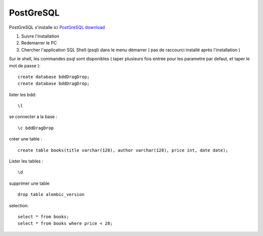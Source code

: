 PostGreSQL
===================

PostGreSQL s'installe ici
`PostGreSQL download`_

1. Suivre l'installation
2. Redemarrer le PC
3. Chercher l'application SQL Shell (psql) dans le menu démarrer ( pas de raccourci installé après l'installation )

Sur le shell, les commandes psql sont disponibles
( taper plusieurs fois entrée pour les parametre par defaut, et taper le mot de passe ):
::

  create database bddDragDrop;
  create database bddDragDrop;

lister les bdd:
::

  \l

se connecter a la base :
::

  \c bddDragDrop

créer une table :
::

  create table books(title varchar(128), author varchar(128), price int, date date);

Lister les tables :
::

  \d

supprimer une table 
::

  drop table alembic_version
    
    
selection:
::

  select * from books;
  select * from books where price < 28;

.. _`PostGreSQL download`: https://www.postgresql.org/download/windows/

